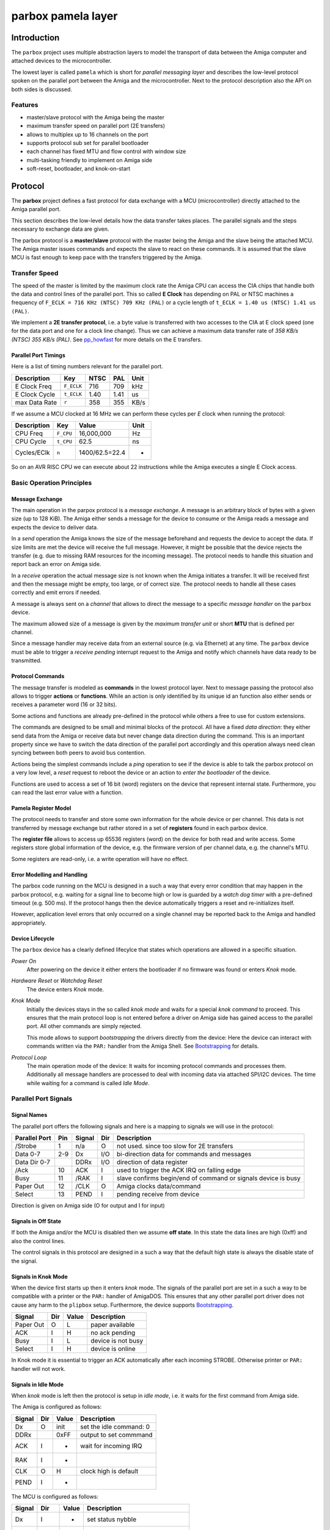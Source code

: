 ###################
parbox pamela layer
###################

************
Introduction
************

The ``parbox`` project uses multiple abstraction layers to model the
transport of data between the Amiga computer and attached devices to the
microcontroller.

The lowest layer is called ``pamela`` which is short for *parallel messaging
layer* and describes the low-level protocol spoken on the parallel port
between the Amiga and the microcontroller. Next to the protocol description
also the API on both sides is discussed.

Features
========

* master/slave protocol with the Amiga being the master
* maximum transfer speed on parallel port (2E transfers)
* allows to multiplex up to 16 channels on the port
* supports protocol sub set for parallel bootloader
* each channel has fixed MTU and flow control with window size
* multi-tasking friendly to implement on Amiga side
* soft-reset, bootloader, and knok-on-start

********
Protocol
********

The **parbox** project defines a fast protocol for data exchange with
a MCU (microcontroller) directly attached to the Amiga parallel port.

This section describes the low-level details how the data transfer takes
places. The parallel signals and the steps necessary to exchange data are
given.

The parbox protocol is a **master/slave** protocol with the master being
the Amiga and the slave being the attached MCU. The Amiga master issues
commands and expects the slave to react on these commands. It is assumed
that the slave MCU is fast enough to keep pace with the transfers triggered
by the Amiga.


Transfer Speed
==============

The speed of the master is limited by the maximum clock rate the Amiga CPU
can access the CIA chips that handle both the data and control lines of the
parallel port. This so called **E Clock** has depending on PAL or NTSC
machines a frequency of ``F_ECLK = 716 KHz (NTSC) 709 KHz (PAL)`` or a cycle
length of ``t_ECLK = 1.40 us (NTSC) 1.41 us (PAL)``.

We implement a **2E transfer protocol**, i.e. a byte value is transferred
with two accesses to the CIA at E clock speed (one for the data port and
one for a clock line change). Thus we can achieve a maximum data transfer
rate of `358 KB/s (NTSC) 355 KB/s (PAL)`. See `pp_howfast`_ for more details
on the E transfers.

.. _pp_howfast: http://lallafa.de/blog/2015/09/amiga-parallel-port-how-fast-can-you-go/

Parallel Port Timings
---------------------

Here is a list of timing numbers relevant for the parallel port.

=============  ===========  =====  =====  =====
Description    Key          NTSC   PAL    Unit
=============  ===========  =====  =====  =====
E Clock Freq   ``F_ECLK``   716    709    kHz
E Clock Cycle  ``t_ECLK``   1.40   1.41   us
max Data Rate  ``r``        358    355    KB/s
=============  ===========  =====  =====  =====

If we assume a MCU clocked at 16 MHz we can perform these cycles per *E* clock
when running the protocol:

===========  =========  ===============  ====
Description  Key        Value            Unit
===========  =========  ===============  ====
CPU Freq     ``F_CPU``  16,000,000       Hz
CPU Cycle    ``t_CPU``  62.5             ns
Cycles/EClk  ``n``      1400/62.5=22.4   -
===========  =========  ===============  ====

So on an AVR RISC CPU we can execute about 22 instructions while the Amiga
executes a single E Clock access.


Basic Operation Principles
==========================

Message Exchange
----------------

The main operation in the parpox protocol is a *message exchange*. A message
is an arbitrary block of bytes with a given size (up to 128 KiB). The Amiga
either sends a message for the device to consume or the Amiga reads a message
and expects the device to deliver data.

In a *send* operation the Amiga knows the size of the message beforehand and
requests the device to accept the data. If size limits are met the device
will receive the full message. However, it might be possible that the device
rejects the transfer (e.g. due to missing RAM resources for the incoming
message). The protocol needs to handle this situation and report back an
error on Amiga side.

In a *receive* operation the actual message size is not known when the Amiga
initiates a transfer. It will be received first and then the message might
be empty, too large, or of correct size. The protocol needs to handle all
these cases correctly and emit errors if needed.

A message is always sent on a *channel* that allows to direct the message to
a specific *message handler* on the ``parbox`` device.

The maximum allowed size of a message is given by the *maximum transfer unit*
or short **MTU** that is defined per channel.

Since a message handler may receive data from an external source (e.g. via
Ethernet) at any time. The ``parbox`` device must be able to trigger a
*receive pending* interrupt request to the Amiga and notify which channels
have data ready to be transmitted.

Protocol Commands
-----------------

The message transfer is modeled as **commands** in the lowest protocol layer.
Next to message passing the protocol also allows to trigger **actions**  or
**functions**. While an action is only identified by its unique id an
function also either sends or receives a parameter word (16 or 32 bits).

Some actions and functions are already pre-defined in the protocol while
others a free to use for custom extensions.

The commands are designed to be small and minimal blocks of the protocol.
All have a fixed *data direction*: they either send data from the Amiga
or receive data but never change data direction during the command. This
is an important property since we have to switch the data direction of the
parallel port accordingly and this operation always need clean syncing
between both peers to avoid bus contention.

Actions being the simplest commands include a *ping* operation to see if the
device is able to talk the parbox protocol on a very low level, a *reset*
request to reboot the device or an action to *enter the bootloader* of the
device.

Functions are used to access a set of 16 bit (word) registers on the device
that represent internal state. Furthermore, you can read the last error
value with a function.

Pamela Register Model
---------------------

The protocol needs to transfer and store some own information for the whole
device or per channel. This data is not transferred by message exchange
but rather stored in a set of **registers** found in each parbox device.

The **register file** allows to access up 65536 registers (word) on the device
for both read and write access. Some registers store global information of
the device, e.g. the firmware version of per channel data, e.g. the channel's
MTU.

Some registers are read-only, i.e. a write operation will have no effect.

Error Modelling and Handling
----------------------------

The parbox code running on the MCU is designed in a such a way that every
error condition that may happen in the parbox protocol, e.g. waiting for
a signal line to become high or low is guarded by a *watch dog timer* with
a pre-defined timeout (e.g. 500 ms). If the protocol hangs then the device
automatically triggers a reset and re-initializes itself.

However, application level errors that only occurred on a single channel may
be reported back to the Amiga and handled appropriately.

Device Lifecycle
----------------

The ``parbox`` device has a clearly defined lifecylce that states which
operations are allowed in a specific situation.

*Power On*
     After powering on the device it either enters the bootloader if no
     firmware was found or enters *Knok* mode.

*Hardware Reset* or *Watchdog Reset*
     The device enters *Knok* mode.

*Knok Mode*
     Initially the devices stays in the so called *knok mode* and waits for
     a special *knok command* to proceed. This ensures that the main protocol
     loop is not entered before a driver on Amiga side has gained access to
     the parallel port. All other commands are simply rejected.

     This mode allows to support *bootstrapping* the drivers directly from
     the device: Here the device can interact with commands written via the
     ``PAR:`` handler from the Amiga Shell. See `Bootstrapping`_ for details.

*Protocol Loop*
     The main operation mode of the device: It waits for incoming protocol
     commands and processes them. Additionally all message handlers are
     processed to deal with incoming data via attached SPI/I2C devices.
     The time while waiting for a command is called *Idle Mode*.


Parallel Port Signals
=====================

Signal Names
------------

The parallel port offers the following signals and here is a mapping to
signals we will use in the protocol:

==============  ====  =========  ===   ============
Parallel Port   Pin   Signal     Dir   Description
==============  ====  =========  ===   ============
/Strobe          1    n/a        O     not used.
                                       since too slow for 2E transfers
Data 0-7        2-9   Dx         I/O   bi-direction data for
                                       commands and messages
Data Dir 0-7          DDRx       I/O   direction of data register
/Ack            10    ACK        I     used to trigger the ACK IRQ
                                       on falling edge
Busy            11    /RAK       I     slave confirms begin/end of command
                                       or signals device is busy
Paper Out       12    /CLK       O     Amiga clocks data/command
Select          13    PEND       I     pending receive from device
==============  ====  =========  ===   ============

Direction is given on Amiga side (O for output and I for input)

Signals in Off State
--------------------

If both the Amiga and/or the MCU is disabled then we assume **off state**.
In this state the data lines are high (0xff) and also the control lines.

The control signals in this protocol are designed in a such a way that
the default high state is always the disable state of the signal.

Signals in Knok Mode
--------------------

When the device first starts up then it enters *knok* mode. The signals of the
parallel port are set in a such a way to be compatible with a printer or the
``PAR:`` handler of AmigaDOS. This ensures that any other parallel port driver
does not cause any harm to the ``plipbox`` setup. Furthermore, the device
supports `Bootstrapping`_.

==========  ====  ======  ============
Signal      Dir   Value   Description
==========  ====  ======  ============
Paper Out   O     L       paper available
ACK         I     H       no ack pending
Busy        I     L       device is not busy
Select      I     H       device is online
==========  ====  ======  ============

In Knok mode it is essential to trigger an ACK automatically after each
incoming STROBE. Otherwise printer or ``PAR:`` handler will not work.

Signals in Idle Mode
--------------------

When *knok* mode is left then the protocol is setup in *idle mode*, i.e.
it waits for the first command from Amiga side.

The Amiga is configured as follows:

==========  ====  ======  ============
Signal      Dir   Value   Description
==========  ====  ======  ============
Dx          O     init    set the idle command: 0
DDRx              0xFF    output to set commmand
ACK         I     -       wait for incoming IRQ
RAK         I     -
CLK         O     H       clock high is default
PEND        I     -
==========  ====  ======  ============

The MCU is configured as follows:

==========  ====  ======  ============
Signal      Dir   Value   Description
==========  ====  ======  ============
Dx          I     -       set status nybble
DDRx        -     0x00    wait for command byte
ACK         O     H       no ack pulse yet
RAK         O     H       RAK is inactive, device is not busy
CLK         I     -
PEND        O     L       no pending receives
==========  ====  ======  ============


Protocol Commands
=================

A protocol command is written as a byte to the data port of the parallel port.

The following ranges of the byte are defined for the basic operations,
including actions, functions, and message transfer on a channel.

=============  ===  ============
Command Bits   Hex  Description
=============  ===  ============
0000xxxx       00   Reserved
0001xxxx       10   Action xxxx (0-15)
0010xxxx       20   Function Read Word at Register xxxx (0-15)
0011xxxx       30   Function Write Word at Register xxxx (0-15)
0100xxxx       40   Function Read Long at Register xxxx (0-15)
0101xxxx       50   Function Write Long at Register xxxx (0-15)
0110xxxx       60   Message Read from Channel xxx (0-15)
0111xxxx       70   Message Write to Channel xxx (0-15)
10xxxxxx       -    Reserved
11xxxxxx       -    Reserved
=============  ===  ============

Command Execution
=================

Each transfer with the protocol is performed with a command that the Amiga
sends to the slave. Then this command is processed (either ok or with error)
and then the next command is triggered by the Amiga. The slave device never
starts a command directly. It can only request a command by toggling ACK and
setting the pending flag.

Begin of a Command
------------------

A command always performs the following steps first:

* Amiga:
     * Ensure that RAK is H (device is not busy)
     * Set the command bits on the data port lines
     * Set CLK to L to request command begin
     * Wait for RAK to become L too or error if a timeout occurrs
* MCU:
     * Wait for CLK going to L
     * Read command bits from data port lines
     * Set RAK to L to signal we are ready to process the command

The Amiga operations::

     check_rak_hi
     set_cmd(command_bits)
     set_clk_lo
     wait_rak_lo

The operations are a short notation of operations performed on the parallel
port:

     * ``check_rak_hi``
          read ``RAK`` signal and if its not high then abort with error
     * ``set_cmd``
          set the data port to the given command
     * ``set_clk_lo``
          set the ``CLK`` signal to low
     * ``wait_rak_lo``
          wait for the ``RAK`` signal to become low and abort with error if
          a timeout was reached

Note that the device operations are always dual to the Amiga operations:

     * A ``set_clk_lo|hi`` operation is dualed by a ``wait_clk_lo|hi``
     * A ``wait_rak_lo|hi`` operation is dualed by a ``set_rak_lo|hi``

So the corresponding device operations are::

     wait_clk_lo
     set_rak_lo

The signals::

     -- Amiga --

     DDx:  <0x00><--COMMAND------------>
          _______________
     CLK:                |_______________


     -- MCU --
                   wait--^        v--set
          ________________________
     RAK:                         |______

After seting RAK to L both the master (Amiga) and the slave (MCU) are now
**in sync** for processing the command. I.e. the master now starts to clock
out signal changes with up to full E clock speed and the MCU is expected
to react to these signals in time.

The protocol is designed in such a way the the driving force is always the
master E clock and the slave MCU has to keep up with this. In the MCU code
you have to cope with that by using very few cycles for the protocol steps
(i.e. implement it in assembler) and also disable interrupt processing
during the command phase if necessary.

On the other hand the Amiga uses a multi-tasking OS and we do not require
disabling the tasking during the protocol operation. This may result in
delays during command processing and the CIA signal accesses are then not
strictly mapped to a series of E clocks. The protocol copes with these delays
by always enforcing a MCU visible CLK signal change if necessary.

Device is Busy
--------------

The initial check for RAK being inactive (H) before requesting a command
allows to check if the device is busy. In that case the command operation
immediately returns on Amiga side with an error that allows the driver to
repeat the command at a later time.

The device must ensure to enable toggle the RAK line to L for signalling
busy state only if the CLK line is not set (H). Otherwise a pending
command request may be wrongly answered with RAK going low.

Command End
-----------

Each commands ends in a similar way: The Amiga master returns its CLK signal
back to H and waits for the slave to return its RAK signal back to H, too.
Again a timeout on Amiga side ensures that the MCU reacts as expected.

* Amiga:
  * Set CLK back to H
  * Wait for RAK returning to H (with timeout)
  * Set cmmand bits to idle (0x00)
* MCU:
  * Wait for CLK H
  * Set RAK to H

The Amiga operations::

     set_clk_hi
     wait_rak_hi
     set_cmd(0x00)

The device operations::

     wait_clk_hi
     set_rak_hi

The signals::

     -- Amiga --

     DDx:  <XXXXXXXXXXXXXXXX><0x00>----
                         _____________
     CLK: _______________|


     -- MCU --
                   wait--^     v--set
                               ________
     RAK: _____________________|


Actions
=======

The following actions are defined:

=============  ============
Action Table   Description
=============  ============
0000 = 0       PING
0001 = 1       BOOTLOADER
0010 = 2       RESET
=============  ============

The Ping Action (``0x10``)
--------------------------

The simplest command in the protocol is the **ping** action (0000).
It essentially only consists of a command begin sequence directly followed
by an end sequence with no data exchange in between.

The command is very useful to test if the MCU is operable (and even enabled)
to handle commands.

Make sure that the Amiga side uses timeouts when waiting for RAK signal
changes. Otherwise the protocol will block if the MCU is not available or
hangs.

The sequence of Amiga operations::

     # cmd_begin(0x10):
     check_rak_hi
     set_cmd(0x10)
     clk_lo
     wait_rak_lo

     # cmd_end:
     clk_hi
     wait_rak_hi
     set_cmd(0x00)

Or in shorter notation::

     cmd_begin(0x00)
     cmd_end()

The signal diagram of the ping command looks as follows::

     -- Amiga --

     DDx: <0x00><0x10=PING-------------------><0x00>
          _______________                 _____________
     CLK:                |_______________|

     -- MCU --
                   wait--^      v--set   ^--wait v--set
          _____________________                ________
     RAK:                      |______________|

The Enter Bootloader Action (``0x11``)
--------------------------------------

The enter bootloader acion is handled in a special way to allow a bootloader
to stay in this mode. The action is started with the begin command sequence
and with this signals set up the device is reset.

The bootloader starting after the reset will see that the Amiga still sets the
enter bootloader command bits. The device stays in the bootloader and finishes
the command with a command end sequence to tell the Amiga the action is now
completed. Note that the bootloader does not check the CLK line as it might
alredy be gone high again from Amiga side.

Now the parbox protocol is spoken by the bootloader to handle the flash
update of the device (see `Pablo`_ for more informations). By issuing
a RESET command the device leaves the bootloader and re-enters the
application.

With this approach we can assure that the bootloader is ready when the
Amiga is returns from this command.

The signals::

     -- Amiga --

     DDx: <0x00><0x11=BOOTLOADER-------------------><0x00>
          _______________                           ___________
     CLK:                |_________________________|

     -- MCU --
                    reset device ---v       v--- bootloader checks DDx==BOOTLOADER
                                                  and completes command
          _____________________                        ________
     RAK:                      |_______  ...   _______|

The Amiga operations::

     cmd_begin(0x11)
     cmd_end()

A bootloader program must issue the Enter Bootloader action as a first command
to ensure the device can enter its bootloader.

The Reset Action (``0x12``)
---------------------------

The reset action works similar to the bootloader action as it triggers a
device reset after command start and completes the command after device
restart in the new protocol loop.

Since *knok mode* is entered after a reset the mode must be automatically
quit if the reset command byte (0x12) is found on the data lines.

The signals::

     -- Amiga --

     DDx: <0x00><0x12=RESET-------------------------><0x00>
          _______________                           ___________
     CLK:                |_________________________|

     -- MCU --
                    reset device ---v      v--- knok mode is skipped since
                                                DDx == 0x12

                                                      v--- complete command
          _____________________                        ________
     RAK:                      |_______  ...   _______|

The Amiga operations::

     cmd_begin(0x12)
     cmd_end()

An Amiga driver must issue the Reset action as a first operation in order
to initialise the device in the correct state.


Functions
=========

Functions either write or read a 16 bit word or 32 bit long value to/from
the device. Each value is associated with a register at the device numbered
from 0 to 15.

Note that 16 bit and 32 bit registers 0-15 denote different locations.

The following functions are available::

     func_write_word(reg, val)
     val = func_read_word(reg)
     func_write_long(reg, val)
     val = func_read_long(reg

Word Registers
--------------

The following word registers are defined:

=============  ==========  ===  ===============
Word Register  Name        Acc  Description
=============  ==========  ===  ===============
0              GLOB_ADDR   R/W  global parameter pointer
1              GLOB_VALUE  R/W  global parameter data
2              CHAN_ADDR   R/W  channel parameter pointer
3              CHAN_VALUE  R/W  channel parameter data
4              CHAN_STATE  R    channel status: receive ready
=============  ==========  ===  ===============

The first registers allow to access a `global parameter set` in the device
to store and retrieve parameters there. Similary, there is a
`channel parameter set` available for each channel that allows to store data
associated with this channel.

For details on the channel state see `Channel State`_.

Each parameter set has up to 65536 adresses where each address can store a
16 bit word value. The channel parameter pointer uses the highest nybble to
store the channel number and therefore a channel parameter set has only up
to 4096 parameters available.

To access a parameter value first set the pointer register to the desired
address and then either read or write a value to the corresponding value
register.

Access a global parameter::

     param_get_global(addr):
          func_write_word(GLOB_ADDR, addr)
          return func_read_word(GLOB_VALUE)

     param_set_global(addr, val):
          func_write_word(GLOB_ADDR, addr)
          func_write_word(GLOB_VALUE, val)

Access a channel parameter::

     param_get_channel(channel, addr):
          func_write_word(CHAN_ADDR, channel << 24 | addr)
          return func_read_word(CHAN_VALUE)

     param_set_channel(channel, addr, val):
          func_write_word(CHAN_ADDR, channel << 24 | addr)
          func_write_word(CHAN_VALUE, val)

Long Registers
--------------

Currently the long registers are assigned to the channels and represent the
stream offset there.


Write Word Register Function (``0x30+reg``)
-------------------------------------------

This command writes a 16 bit word to the device at the specified register
number 0-15.

The Amiga operations::

     cmd_begin(0x30+reg)

     # hi byte of word value
     set_data(value >> 8)
     set_clk_hi

     # lo byte of word value
     set_data(value & 0xff)
     set_clk_lo

     cmd_end()

With the operations:

     * ``set_data``
          sets the given value on the parallel port

Or in shorter notation::

     cmd_begin(0x30+reg)
     tx_data_hi(value >> 8)
     tx_data_lo(value & 0xff)
     cmd_end()

Read Word Register Function (``0x20+reg``)
------------------------------------------

This command reads a 16 bit word from the device at the specified register
number 0-15.

The Amiga operations::

     cmd_begin(0x30+reg)

     set_ddr_in
     set_clk_hi

     value_hi = get_data()
     set_clk_lo

     value_lo = get_data()
     set_clk_hi

     set_ddr_out
     set_clk_lo

     cmd_end()

     value = value_hi << 8 | value_lo

With the operations:

     * ``set_ddr_in``
          sets the data direction register of the parallel port to input for
          all 8 bits
     * ``set_ddr_out``
          sets the data direction register of the parallel port to output for
          all 8 bits

leading to a shorter notation::

     cmd_begin(0x30+reg)
     ddr_in()
     value_hi = rx_data_lo()
     value_lo = rx_data_hi()
     ddr_out()
     cmd_end()

     value = value_hi << 8 | value_lo

Write Long Register Function (``0x50+reg``)
-------------------------------------------

This command writes a 32 bit word to the device at the specified register
number 0-15.

The Amiga operations::

     cmd_begin(0x50+reg)
     tx_data_hi(value >> 24)
     tx_data_lo(value >> 16)
     tx_data_hi(value >> 8)
     tx_data_lo(value & 0xff)
     cmd_end()

Read Long Register Function (``0x40+reg``)
----------------------------------------------

This command reads a 32 bit word from the device at the specified register
number 0-15.

The Amiga operations::

     cmd_begin(0x40+reg)
     ddr_in()
     value_a = rx_data_lo()
     value_b = rx_data_hi()
     value_c = rx_data_lo()
     value_d = rx_data_hi()
     ddr_out()
     cmd_end()
     value = value_a << 24 | value_b << 16 | value_c << 8 | value_d

Message Transfer
================

The most used operations in the protocol transfer message data blocks of
a given but arbitrary size betweem the Amiga and the device. While sending
messages to the device is controlled by the Amiga, pending input messages
to receive are created asynchronously on the device and reported via a
*receive pending flag* (see `Channel State`_ for details).

Write a Message (``0x70+channel``)
----------------------------------

The Amiga operations::

     cmd_begin(0x70+channel)

     ; send crc
     set_data(crc_hi)
     set_clk_hi
     set_data(crc_lo)
     set_clk_lo

     ; send size
     set_data(size_hi)
     set_clk_hi
     set_data(size_lo)
     set_clk_lo

     ; did slave abort? (message too large)
     check_rak_lo -> goto cmd_end()

     data_loop (size words):
          set_data(odd_byte)
          set_clk_hi
          set_data(even_byte)
          set_clk_lo

     cmd_end()

If the message is too large for the device to handle. It will set its ``RAK``
signal to low directly after the size low byte was pulsed with clock low.

This indicates to the Amiga that the message transfer was aborted and it
terminates the command. Therefore a receiver error can be handled gracefully.

In normal operation this situation should not happen since both sides agreed
on a MTU (maximum transfer unit).

Read a Message (``0x60+channel``)
---------------------------------

The Amiga operations::

     cmd_begin(0x60+channel)

     set_ddr_in
     set_clk_hi

     ; read crc
     crc_hi = get_data()
     set_clk_lo
     crc_lo = get_data()
     set_clk_hi

     ; read size
     size_hi = get_data()
     set_clk_lo
     size_lo = get_data()
     set_clk_hi

     data_loop (size words):
          odd_byte = get_data()
          set_clk_lo
          even_byte = get_data()
          set_clk_hi

     set_ddr_out
     set_clk_lo

     cmd_end()

If a received message is larger than the Amiga size can handle then this
procotol can't report the problem back to the device. The Amiga either reads
the full message in a dummy block or read only up to the max size. By
returning a larger size than allowed the API can signal the receiption error.

In normal operation this situation should not happen since both sides agreed
on a MTU (maximum transfer unit).

Channel State
=============

Parameter Memory
================

Global Parameters
-----------------

Channel Parameters
------------------

*******************
Use of Pamela Layer
*******************

Bootstrapping
=============

Pablo
-----

Applications
============

plipbox
-------

paloma
------

*************************
The AmigaOS device driver
*************************

``pamela.device``
=================
